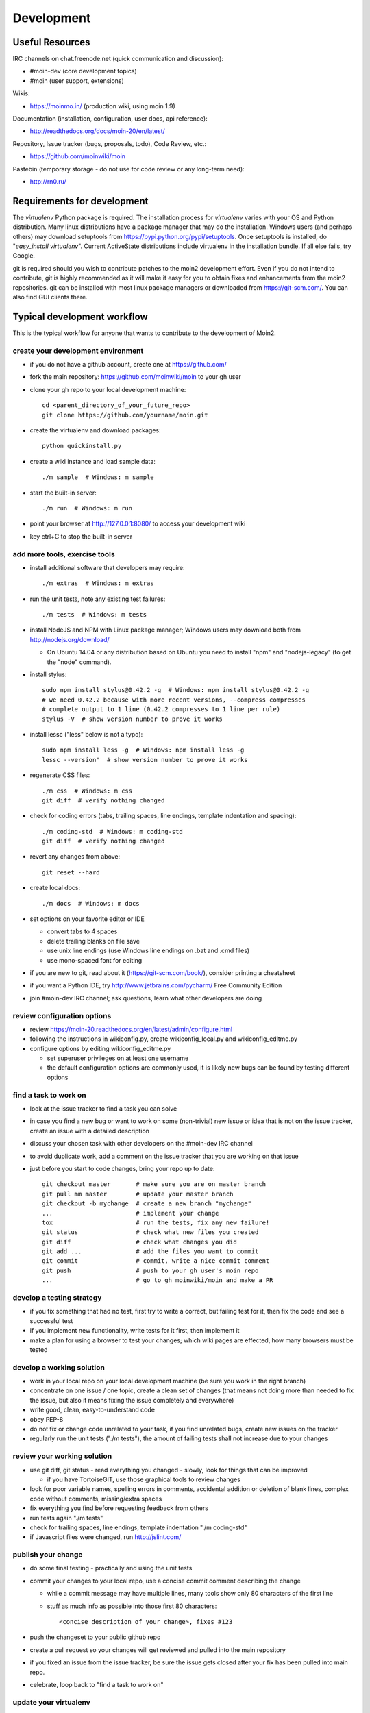 ===========
Development
===========

Useful Resources
================

IRC channels on chat.freenode.net (quick communication and discussion):

* #moin-dev  (core development topics)
* #moin  (user support, extensions)

Wikis:

* https://moinmo.in/  (production wiki, using moin 1.9)

Documentation (installation, configuration, user docs, api reference):

* http://readthedocs.org/docs/moin-20/en/latest/

Repository, Issue tracker (bugs, proposals, todo), Code Review, etc.:

* https://github.com/moinwiki/moin

Pastebin (temporary storage - do not use for code review or any long-term need):

* http://rn0.ru/


Requirements for development
============================

The `virtualenv` Python package is required.
The installation process for `virtualenv` varies with your OS and Python distribution.
Many linux distributions have a package manager that may do the installation.
Windows users (and perhaps others) may download setuptools from https://pypi.python.org/pypi/setuptools.
Once setuptools is installed, do "`easy_install virtualenv`".
Current ActiveState distributions include virtualenv in the installation bundle.
If all else fails, try Google.

git is required should you wish to contribute patches to the moin2 development effort.
Even if you do not intend to contribute, git is highly recommended as it
will make it easy for you to obtain fixes and enhancements from the moin2 repositories.
git can be installed with most linux package managers or downloaded from https://git-scm.com/.
You can also find GUI clients there.


Typical development workflow
============================

This is the typical workflow for anyone that wants to contribute to the development of Moin2.

create your development environment
-----------------------------------

* if you do not have a github account, create one at https://github.com/
* fork the main repository: https://github.com/moinwiki/moin to your gh user
* clone your gh repo to your local development machine::

    cd <parent_directory_of_your_future_repo>
    git clone https://github.com/yourname/moin.git
* create the virtualenv and download packages::

    python quickinstall.py
* create a wiki instance and load sample data::

    ./m sample  # Windows: m sample
* start the built-in server::

    ./m run  # Windows: m run
* point your browser at http://127.0.0.1:8080/ to access your development wiki
* key ctrl+C to stop the built-in server

add more tools, exercise tools
------------------------------

* install additional software that developers may require::

    ./m extras  # Windows: m extras

* run the unit tests, note any existing test failures::

    ./m tests  # Windows: m tests

* install NodeJS and NPM with Linux package manager; Windows users may download both from http://nodejs.org/download/

  * On Ubuntu 14.04 or any distribution based on Ubuntu you need to install "npm" and "nodejs-legacy" (to get the "node" command).

* install stylus::

    sudo npm install stylus@0.42.2 -g  # Windows: npm install stylus@0.42.2 -g
    # we need 0.42.2 because with more recent versions, --compress compresses
    # complete output to 1 line (0.42.2 compresses to 1 line per rule)
    stylus -V  # show version number to prove it works
* install lessc ("less" below is not a typo)::

    sudo npm install less -g  # Windows: npm install less -g
    lessc --version"  # show version number to prove it works
* regenerate CSS files::

    ./m css  # Windows: m css
    git diff  # verify nothing changed
* check for coding errors (tabs, trailing spaces, line endings, template indentation and spacing)::

    ./m coding-std  # Windows: m coding-std
    git diff  # verify nothing changed
* revert any changes from above::

    git reset --hard

* create local docs::

    ./m docs  # Windows: m docs
* set options on your favorite editor or IDE

  - convert tabs to 4 spaces
  - delete trailing blanks on file save
  - use unix line endings (use Windows line endings on .bat and .cmd files)
  - use mono-spaced font for editing
* if you are new to git, read about it (https://git-scm.com/book/),
  consider printing a cheatsheet
* if you want a Python IDE, try http://www.jetbrains.com/pycharm/ Free Community Edition
* join #moin-dev IRC channel; ask questions, learn what other developers are doing

review configuration options
----------------------------

* review https://moin-20.readthedocs.org/en/latest/admin/configure.html
* following the instructions in wikiconfig.py, create wikiconfig_local.py and wikiconfig_editme.py
* configure options by editing wikiconfig_editme.py

  * set superuser privileges on at least one username
  * the default configuration options are commonly used, it is likely new bugs can be
    found by testing different options

find a task to work on
----------------------

* look at the issue tracker to find a task you can solve
* in case you find a new bug or want to work on some (non-trivial) new issue or idea that is
  not on the issue tracker, create an issue with a detailed description
* discuss your chosen task with other developers on the #moin-dev IRC
  channel
* to avoid duplicate work, add a comment on the issue tracker that you are
  working on that issue
* just before you start to code changes, bring your repo up to date::

    git checkout master       # make sure you are on master branch
    git pull mm master        # update your master branch
    git checkout -b mychange  # create a new branch "mychange"
    ...                       # implement your change
    tox                       # run the tests, fix any new failure!
    git status                # check what new files you created
    git diff                  # check what changes you did
    git add ...               # add the files you want to commit
    git commit                # commit, write a nice commit comment
    git push                  # push to your gh user's moin repo
    ...                       # go to gh moinwiki/moin and make a PR

develop a testing strategy
--------------------------

* if you fix something that had no test, first try to write a correct,
  but failing test for it, then fix the code and see a successful test
* if you implement new functionality, write tests for it first, then
  implement it
* make a plan for using a browser to test your changes; which wiki pages are
  effected, how many browsers must be tested

develop a working solution
--------------------------

* work in your local repo on your local development machine
  (be sure you work in the right branch)
* concentrate on one issue / one topic, create a clean set of changes
  (that means not doing more than needed to fix the issue, but also it
  means fixing the issue completely and everywhere)
* write good, clean, easy-to-understand code
* obey PEP-8
* do not fix or change code unrelated to your task, if you find
  unrelated bugs, create new issues on the tracker
* regularly run the unit tests ("./m tests"), the amount of failing tests
  shall not increase due to your changes

review your working solution
----------------------------

* use git diff, git status - read everything you changed - slowly, look for
  things that can be improved

  - if you have TortoiseGIT, use those graphical tools to review changes
* look for poor variable names, spelling errors in comments, accidental addition
  or deletion of blank lines, complex code without comments, missing/extra spaces
* fix everything you find before requesting feedback from others
* run tests again "./m tests"
* check for trailing spaces, line endings, template indentation "./m coding-std"
* if Javascript files were changed, run http://jslint.com/

publish your change
-------------------

* do some final testing - practically and using the unit tests
* commit your changes to your local repo, use a concise commit comment
  describing the change

  * while a commit message may have multiple lines, many tools show only 80 characters of the first line
  * stuff as much info as possible into those first 80 characters::

        <concise description of your change>, fixes #123

* push the changeset to your public github repo
* create a pull request so your changes will get reviewed and pulled into the
  main repository
* if you fixed an issue from the issue tracker, be sure the issue gets
  closed after your fix has been pulled into main repo.
* celebrate, loop back to "find a task to work on"

update your virtualenv
----------------------

Every week or so, do "m quickinstall" to install new releases of
dependent packages. If any new packages are installed, do a
quick check for breakages by running tests, starting the
build-in server, modify an item, etc.


MoinMoin architecture
=====================
moin2 is a WSGI application and uses:

* flask as framework

  - flask-script for command line scripts
  - flask-babel / babel / pytz for i18n/l10n
  - flask-theme for theme switching
  - flask-caching as cache storage abstraction
* werkzeug for low level web/http page serving, debugging, builtin server, etc.
* jinja2 for templating, such as the theme and user interface
* flatland for form data processing
* EmeraldTree for xml and tree processing
* blinker for signalling
* pygments for syntax highlighting
* for stores: filesystem, sqlite3, sqlalchemy, memory
* jquery javascript lib, a simple jQuery i18n plugin `Plugin <https://github.com/recurser/jquery-i18n>`_
* CKeditor, the GUI editor for (x)html
* TWikiDraw, AnyWikiDraw, svgdraw drawing tools

How MoinMoin works
==================
This is a very high level overview about how moin works. If you would like
to acquire a more in-depth understanding, please read the other docs and code.

WSGI application creation
-------------------------
First, the moin Flask application is created; see `MoinMoin.app.create_app`:

* load the configuration (app.cfg)
* register some modules that handle different parts of the functionality

  - MoinMoin.apps.frontend - most of what a normal user uses
  - MoinMoin.apps.admin - for admins
  - MoinMoin.apps.feed - feeds, e.g. atom
  - MoinMoin.apps.serve - serving some configurable static third party code
* register before/after request handlers
* initialize the cache (app.cache)
* initialize index and storage (app.storage)
* initialize the translation system
* initialize theme support

This app is then given to a WSGI compatible server somehow and will be called
by the server for each request for it.

Request processing
------------------
Let's look at how it shows a wiki item:

* the Flask app receives a GET request for /WikiItem
* Flask's routing rules determine that this request should be served by
  `MoinMoin.apps.frontend.show_item`.
* Flask calls the before request handler of this module, which:

  - sets up the user as flaskg.user - an anonymous user or logged in user
  - initializes dicts/groups as flaskg.dicts, flaskg.groups
  - initializes jinja2 environment - templating
* Flask then calls the handler function `MoinMoin.apps.frontend.show_item`,
  which:

  - creates an in-memory Item

    + by fetching the item of name "WikiItem" from storage
    + it looks at the contenttype of this item, which is stored in the metadata
    + it creates an appropriately typed Item instance, depending on the contenttype
  - calls Item._render_data() to determine what the rendered item looks like
    as HTML
  - renders the `show_item.html` template and returns the rendered item html
  - returns the result to Flask
* Flask calls the after request handler which does some cleanup
* Flask returns an appropriate response to the server

Storage
-------
Moin supports different stores, like storing directly into files /
directories, using key/value stores, using an SQL database etc, see
`MoinMoin.storage.stores`. A store is extremely simple: store a value
for a key and retrieve the value using the key + iteration over keys.

A backend is one layer above. It deals with objects that have metadata and
data, see `MoinMoin.storage.backends`.

Above that, there is miscellaneous functionality in `MoinMoin.storage.middleware` for:

* routing by namespace to some specific backend
* indexing metadata and data + comfortable and fast index-based access,
  selection and search
* protecting items by ACLs (Access Control Lists)

DOM based transformations
-------------------------
How does moin know what the HTML rendering of an item looks like?

Each Item has some contenttype that is stored in the metadata, also called
the input contenttype.
We also know what we want as output, also called the output contenttype.

Moin uses converters to transform the input data into the output data in
multiple steps. It also has a registry that knows all converters and their supported
input and output mimetypes / contenttypes.

For example, if the contenttype is `text/x-moin-wiki;charset=utf-8`, it will
find that the input converter handling this is the one defined in
`converter.moinwiki_in`. It then feeds the data of this item into this
converter. The converter parses this input and creates an in-memory `dom tree`
representation from it.

This dom tree is then transformed through multiple dom-to-dom converters for example:

* link processing
* include processing
* smileys
* macros

Finally, the dom-tree will reach the output converter, which will transform it
into the desired output format, such as `text/html`.

This is just one example of a supported transformation. There are quite a few
converters in `MoinMoin.converter` supporting different input formats,
dom-dom transformations and output formats.

Templates and Themes
--------------------
Moin uses jinja2 as its templating engine and Flask-Themes as a flask extension to
support multiple themes. There is a ``MoinMoin/templates`` directory that contains
a base set of templates designed for the Modernized theme. Other themes may
override or add to the base templates with a directory named ``themes/<theme_name>/templates``.

When rendering a template, the template is expanded within an environment of
values it can use. In addition to this general environment, parameters can
also be given directly to the render call.

Each theme has a ``static/css`` directory. Stylesheets for the Basic theme in
MoinMoin are compiled using the source ``theme.less`` file in the Basic theme's
``static/custom-less`` directory. Stylesheets for the Modernized and Foobar
themes are compiled using the ``theme.styl files`` in their respective ``static/css/stylus``
directories. To compile CSS for all themes::

    ./m css  # Windows: m css

Internationalization in MoinMoin's JS
-------------------------------------
Any string which has to be translated and used in the JavaScript code, has to be defined
at ``MoinMoin/templates/dictionary.js``. This dictionary is loaded when the page loads and
the translation for any string can be received by passing it as a parameter to the ``_`` function,
also defined in the same file.

For example, if we add the following to ``i18n_dict`` in ``dictionary.js`` ::

    "Delete this"  : "{{  _("Delete this") }}",

The translated version of "somestring" can be accessed in the JavaScript code by ::

    var a = _("Delete this");


Testing
=======

We use pytest for automated testing. It is currently automatically installed
into your virtualenv as a dependency.

Running the tests
-----------------
To run all the tests, the easiest way is to do::

    ./m tests  # windows:  m tests

To run selected tests, activate your virtual env and invoke pytest from the
toplevel directory::

    pytest --pep8  # run all tests, including pep8 checks
    pytest -rs  # run all tests and output information about skipped tests
    pytest -k somekeyword  # run the tests matching somekeyword only
    pytest --pep8 -k pep8  # runs pep8 checks only
    pytest sometests.py  # run the tests contained in sometests.py

Tests output
------------
Most output is quite self-explanatory. The characters mean::

    . test ran OK
    s test was skipped
    E error happened while running the test
    F test failed
    x test was expected to fail (xfail)

If something goes wrong, you will also see tracebacks in stdout/stderr.

Writing tests
-------------
Writing tests with `pytest` is easy and has little overhead. Just
use the `assert` statements.

For more information, please read: http://pytest.org/

Documentation
=============
Sphinx (http://sphinx.pocoo.org/) and reST markup are used for documenting
moin. Documentation reST source code, example files and some other text files
are located in the `docs/` directory in the source tree.

Creating docs
-------------
Sphinx can create all kinds of documentation formats. The most common are
the local HTML docs that are linked to under the User tab. To generate local docs::

    ./m docs  # Windows: m docs

Moin Shell
==========

While the make.py utility provides a menu of the most frequently used commands, there may be an occasional need to access the moin shell directly::

    source <path-to-venv>/bin/activate  # or ". activate"  windows: "activate"
    moin -h                             # show help

